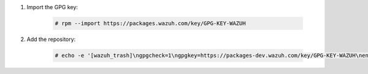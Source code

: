 .. Copyright (C) 2020 Wazuh, Inc.

#. Import the GPG key:

    .. code-block:: console

      # rpm --import https://packages.wazuh.com/key/GPG-KEY-WAZUH

#. Add the repository:

    .. code-block:: console

      # echo -e '[wazuh_trash]\ngpgcheck=1\ngpgkey=https://packages-dev.wazuh.com/key/GPG-KEY-WAZUH\nenabled=1\nname=EL-$releasever - Wazuh\nbaseurl=https://packages-dev.wazuh.com/trash/yum/\nprotect=1' | tee /etc/yum.repos.d/wazuh_pre.repo

.. End of include file
